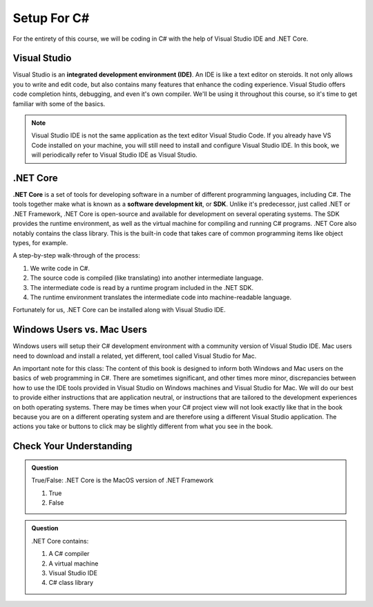 Setup For C#
============

For the entirety of this course, we will be coding in C# with the help of Visual Studio IDE and .NET Core. 

.. index:: ! integrated development environment, IDE

.. _install-visual-studio:

Visual Studio
-------------

Visual Studio is an **integrated development environment (IDE)**. An IDE is like a text
editor on steroids. It not only allows you to write and edit code, but also contains many 
features that enhance the coding experience. Visual Studio offers
code completion hints, debugging, and even it's own compiler. We'll be using it throughout
this course, so it's time to get familiar with some of the basics.

.. admonition:: Note

   Visual Studio IDE is not the same application as the text editor Visual Studio Code. 
   If you already have VS Code installed on your machine, you will still need to 
   install and configure Visual Studio IDE. In this book, we will periodically refer to Visual Studio IDE
   as Visual Studio.


.. _dotnet-intro: 

.. index:: ! .NET Core, ! Software Development Kit, ! SDK

.NET Core
---------

**.NET Core** is a set of tools for developing software in a number of different programming languages, including C#.
The tools together make what is known as a **software development kit**, or **SDK**.
Unlike it's predecessor, just called .NET or .NET Framework, .NET Core is open-source and available for development on several 
operating systems. The SDK provides the runtime environment, as well as the virtual machine for compiling 
and running C# programs. 
.NET Core also notably contains the class library. This is the built-in code that takes care of common programming items
like object types, for example. 

.. _compiling-csharp:

A step-by-step walk-through of the process:

#. We write code in C#.
#. The source code is compiled (like translating) into another intermediate language.
#. The intermediate code is read by a runtime program included in the .NET SDK.
#. The runtime environment translates the intermediate code into machine-readable language.

Fortunately for us, .NET Core can be installed along with Visual Studio IDE.

Windows Users vs. Mac Users
---------------------------

Windows users will setup their C# development environment with a community version of Visual Studio IDE. Mac users
need to download and install a related, yet different, tool called Visual Studio for Mac. 

An important note for this class: The content of this book is designed to inform both Windows and Mac users on the 
basics of web programming in C#. There are sometimes significant, and other times more minor, discrepancies between 
how to use the IDE tools provided in Visual Studio on Windows machines and Visual Studio for Mac. We will do our 
best to provide either instructions that are application neutral, or instructions that are tailored to the development
experiences on both operating systems. There may be times when your C# project view will not look exactly like that in
the book because you are on a different operating system and are therefore using a different Visual Studio application.
The actions you take or buttons to click may be slightly different from what you see in the book.


Check Your Understanding
------------------------

.. admonition:: Question

   True/False: .NET Core is the MacOS version of .NET Framework

   #. True
   #. False

.. ans: False, while .NET Core can operate in MacOS, it is not specific to that operating system

.. admonition:: Question

   .NET Core contains:

   #. A C# compiler
   #. A virtual machine
   #. Visual Studio IDE
   #. C# class library

.. ans: a, b, d. C# compiler, virtual machine, C# class library

